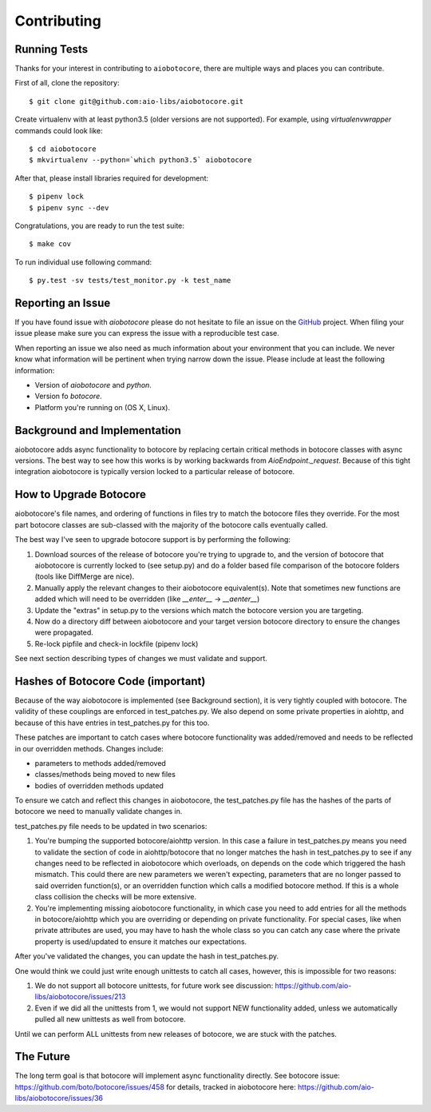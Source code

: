 Contributing
============

Running Tests
-------------

.. _GitHub: https://github.com/aio-libs/aiobotocore

Thanks for your interest in contributing to ``aiobotocore``, there are multiple
ways and places you can contribute.

First of all, clone the repository::

    $ git clone git@github.com:aio-libs/aiobotocore.git

Create virtualenv with at least python3.5 (older versions are not supported).
For example, using *virtualenvwrapper* commands could look like::

   $ cd aiobotocore
   $ mkvirtualenv --python=`which python3.5` aiobotocore


After that, please install libraries required for development::

    $ pipenv lock
    $ pipenv sync --dev

Congratulations, you are ready to run the test suite::

    $ make cov

To run individual use following command::

    $ py.test -sv tests/test_monitor.py -k test_name


Reporting an Issue
------------------
If you have found issue with `aiobotocore` please do
not hesitate to file an issue on the GitHub_ project. When filing your
issue please make sure you can express the issue with a reproducible test
case.

When reporting an issue we also need as much information about your environment
that you can include. We never know what information will be pertinent when
trying narrow down the issue. Please include at least the following
information:

* Version of `aiobotocore` and `python`.
* Version fo `botocore`.
* Platform you're running on (OS X, Linux).


Background and Implementation
-----------------------------
aiobotocore adds async functionality to botocore by replacing certain critical
methods in botocore classes with async versions.  The best way to see how this
works is by working backwards from `AioEndpoint._request`.  Because of this tight
integration aiobotocore is typically version locked to a particular release of
botocore.

How to Upgrade Botocore
-----------------------
aiobotocore's file names, and ordering of functions in files try to match the botocore files they override.
For the most part botocore classes are sub-classed with the majority of the
botocore calls eventually called.

The best way I've seen to upgrade botocore support is by performing the following:

1. Download sources of the release of botocore you're trying to upgrade to, and the version of botocore that aiobotocore is currently locked to (see setup.py) and do a folder based file comparison of the botocore folders (tools like DiffMerge are nice).
2. Manually apply the relevant changes to their aiobotocore equivalent(s). Note that sometimes new functions are added which will need to be overridden (like `__enter__` -> `__aenter__`)
3. Update the "extras" in setup.py to the versions which match the botocore version you are targeting.
4. Now do a directory diff between aiobotocore and your target version botocore directory to ensure the changes were propagated.
5. Re-lock pipfile and check-in lockfile (pipenv lock)

See next section describing types of changes we must validate and support.

Hashes of Botocore Code (important)
-----------------------------------
Because of the way aiobotocore is implemented (see Background section), it is very tightly coupled with botocore.  The validity of these couplings are enforced in test_patches.py.  We also depend on some private properties in aiohttp, and because of this have entries in test_patches.py for this too.

These patches are important to catch cases where botocore functionality was added/removed and needs to be reflected in our overridden methods.  Changes include:

* parameters to methods added/removed
* classes/methods being moved to new files
* bodies of overridden methods updated

To ensure we catch and reflect this changes in aiobotocore, the test_patches.py file has the hashes of the parts of botocore we need to manually validate changes in.

test_patches.py file needs to be updated in two scenarios:

1. You're bumping the supported botocore/aiohttp version. In this case a failure in test_patches.py means you need to validate the section of code in aiohttp/botocore that no longer matches the hash in test_patches.py to see if any changes need to be reflected in aiobotocore which overloads, on depends on the code which triggered the hash mismatch.  This could there are new parameters we weren't expecting, parameters that are no longer passed to said overriden function(s), or an overridden function which calls a modified botocore method.  If this is a whole class collision the checks will be more extensive.
2. You're implementing missing aiobotocore functionality, in which case you need to add entries for all the methods in botocore/aiohttp which you are overriding or depending on private functionality.  For special cases, like when private attributes are used, you may have to hash the whole class so you can catch any case where the private property is used/updated to ensure it matches our expectations.

After you've validated the changes, you can update the hash in test_patches.py.

One would think we could just write enough unittests to catch all cases, however, this is impossible for two reasons:

1. We do not support all botocore unittests, for future work see discussion: https://github.com/aio-libs/aiobotocore/issues/213
2. Even if we did all the unittests from 1, we would not support NEW functionality added, unless we automatically pulled all new unittests as well from botocore.

Until we can perform ALL unittests from new releases of botocore, we are stuck with the patches.


The Future
----------
The long term goal is that botocore will implement async functionality directly.
See botocore issue: https://github.com/boto/botocore/issues/458  for details,
tracked in aiobotocore here: https://github.com/aio-libs/aiobotocore/issues/36

